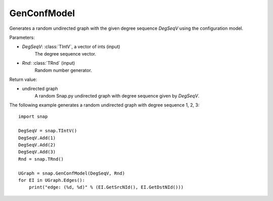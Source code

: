 GenConfModel
''''''''''''

.. function:: GenConfModel(DegSeqV, Rnd=TRnd)

Generates a random undirected graph with the given degree sequence *DegSeqV* using the configuration model.

Parameters:

- *DegSeqV*: :class:`TIntV`, a vector of ints (input)
	The degree sequence vector.

- *Rnd*: :class:`TRnd` (input)
	Random number generator.

Return value:

- undirected graph
    A random Snap.py undirected graph with degree sequence given by *DegSeqV*.


The following example generates a random undirected graph with degree sequence 1, 2, 3::

    import snap

    DegSeqV = snap.TIntV()
    DegSeqV.Add(1)
    DegSeqV.Add(2)
    DegSeqV.Add(3)
    Rnd = snap.TRnd()

    UGraph = snap.GenConfModel(DegSeqV, Rnd)
    for EI in UGraph.Edges():
        print("edge: (%d, %d)" % (EI.GetSrcNId(), EI.GetDstNId()))
